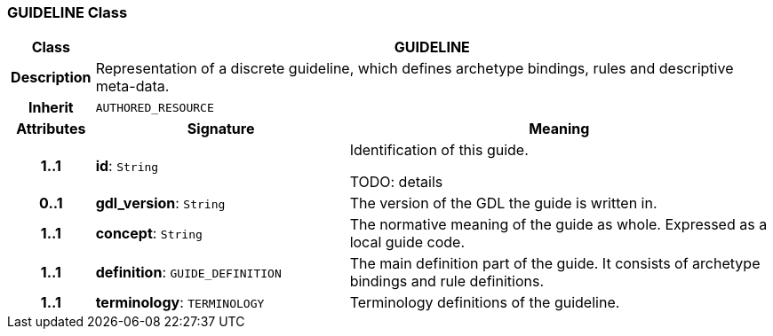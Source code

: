 === GUIDELINE Class

[cols="^1,3,5"]
|===
h|*Class*
2+^h|*GUIDELINE*

h|*Description*
2+a|Representation of a discrete guideline, which defines archetype bindings, rules and descriptive meta-data.

h|*Inherit*
2+|`AUTHORED_RESOURCE`

h|*Attributes*
^h|*Signature*
^h|*Meaning*

h|*1..1*
|*id*: `String`
a|Identification of this guide.

TODO: details

h|*0..1*
|*gdl_version*: `String`
a|The version of the GDL the guide is written in.

h|*1..1*
|*concept*: `String`
a|The normative meaning of the guide as whole. Expressed as a local guide code.

h|*1..1*
|*definition*: `GUIDE_DEFINITION`
a|The main definition part of the guide. It consists of archetype bindings and rule definitions.

h|*1..1*
|*terminology*: `TERMINOLOGY`
a|Terminology definitions of the guideline.
|===
